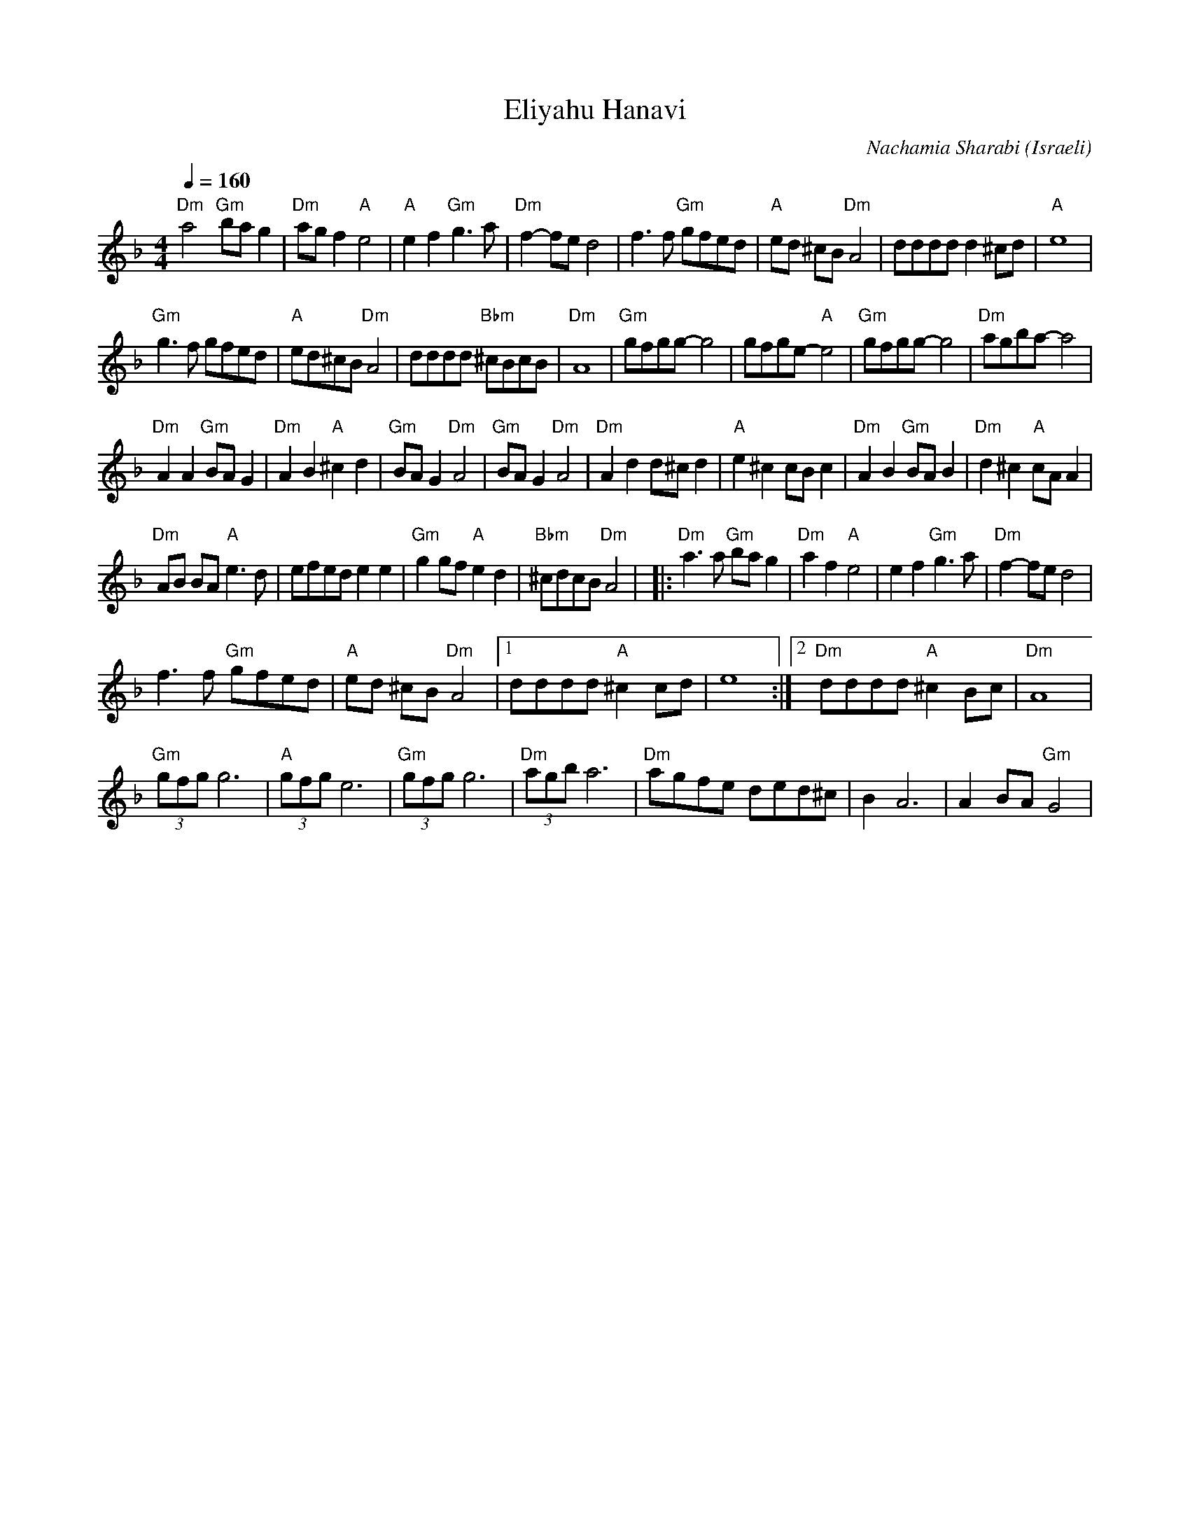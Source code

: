 X: 50
T:Eliyahu Hanavi
C: Nachamia Sharabi
O:Israeli
L:1/8
M:4/4
Q:1/4=160
K:Dm
   "Dm"a4 "Gm"ba g2   | "Dm"ag f2 "A"e4    | "A"e2 f2 "Gm"g3 a  | "Dm"f2-fe d4       |\
   f3 f "Gm"gfed      | "A"ed ^cB "Dm"A4   | dddd d2 ^cd        | "A"e8              |
   "Gm"g3 f gfed      | "A"ed^cB "Dm"A4    | dddd "Bbm"^cBcB    | "Dm"A8             |\
   "Gm"gfgg-g4        | gfge-"A"e4         | "Gm"gfgg-g4        | "Dm"agba-a4        |
   "Dm"A2 A2 "Gm"BA G2| "Dm"A2 B2 "A"^c2 d2| "Gm"BA G2 "Dm"A4   | "Gm"BA G2 "Dm"A4   |\
   "Dm"A2 d2 d^c d2   | "A"e2 ^c2 cB c2    | "Dm"A2 B2 "Gm"BA B2| "Dm"d2 ^c2 "A"cA A2|
   "Dm"AB BA "A"e3 d  | efed e2 e2         | "Gm"g2 gf "A"e2 d2 | "Bbm"^cdcB "Dm"A4  |\
|: "Dm"a3 a "Gm"ba g2 | "Dm"a2 f2 "A"e4    | e2 f2 "Gm"g3 a     | "Dm"f2-fe d4       |
   f3 f "Gm"gfed      | "A"ed ^cB "Dm"A4   |[1 dddd "A"^c2 cd   | e8                 :|[2 "Dm"dddd "A"^c2 Bc| "Dm"A8 |
   "Gm"(3gfg g6       | "A"(3gfg e6        | "Gm"(3gfg g6       | "Dm"(3agb a6       |\
   "Dm"agfe ded^c     |B2 A6               | A2 BA "Gm"G4       |
